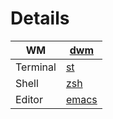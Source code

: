 [[https://github.com/Graphity/dotfiles/blob/master/pics/screens/090007_scrot.png]]

* Details
|----------+-------|
| WM       | [[https://github.com/Graphity/dwm][dwm]]   |
|----------+-------|
| Terminal | [[https://github.com/Graphity/st][st]]    |
|----------+-------|
| Shell    | [[https://github.com/Graphity/dotfiles/tree/master/.config/zsh][zsh]]   |
|----------+-------|
| Editor   | [[https://github.com/Graphity/dotfiles/tree/master/.emacs.d][emacs]] |
|----------+-------|
